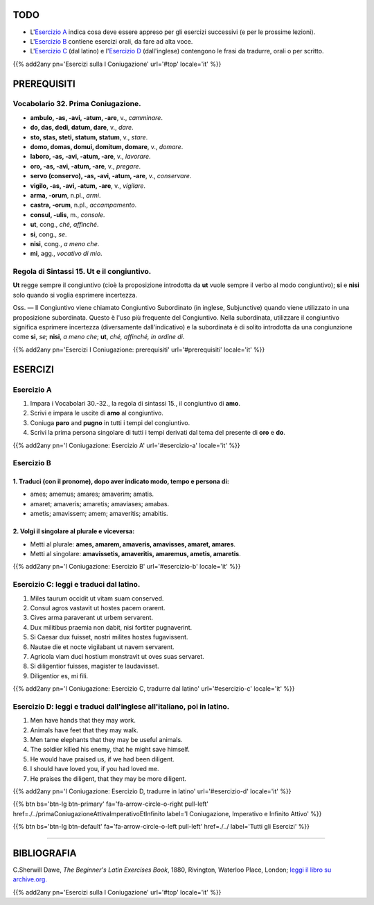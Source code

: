 .. title: Esercizi elementari di Latino. Prima Coniugazione - Diatesi Attiva. Modo Congiuntivo.
.. slug: primaConiugazioneAttivaCongiuntivo
.. date: 2017-03-10 18:45:42 UTC+01:00
.. tags: latino, verbo, prima coniugazione, diatesi attiva, modo congiuntivo, grammatica, grammatica latina, esercizi, beginner's latin exercises
.. category: latino
.. link: https://archive.org/details/beginnerslatine01dawegoog
.. description: latino, verbo, prima coniugazione, diatesi attiva, modo congiuntivo, grammatica, grammatica latina, esercizi. da The Beginner's Latin Esercizio Book, C.Sherwill Dawe.
.. type: text
.. previewimage: /images/mCC.jpg


.. media:: http://instagr.am/p/BRWXfFOjXnX/


TODO
====

* L'`Esercizio A`_ indica cosa deve essere appreso per gli esercizi successivi (e per le prossime lezioni). 
* L'`Esercizio B`_ contiene esercizi orali, da fare ad alta voce. 
* L'`Esercizio C`_ (dal latino) e l'`Esercizio D`_ (dall'inglese) contengono le frasi da tradurre, orali o per scritto.


{{% add2any pn='Esercizi sulla I Coniugazione' url='#top' locale='it' %}}

.. _PREREQUISITI:

PREREQUISITI
============

Vocabolario 32. Prima Coniugazione. 
-------------------------------------


* **ambulo, -as, -avi, -atum, -are**, v., *camminare*. 
* **do, das, dedi, datum, dare**, v., *dare*. 
* **sto, stas, steti, statum, statum**, v., *stare*. 
* **domo, domas, domui, domitum, domare**, v., *domare*. 
* **laboro, -as, -avi, -atum, -are**, v., *lavorare*. 
* **oro, -as, -avi, -atum, -are**, v., *pregare*. 
* **servo (conservo), -as, -avi, -atum, -are**, v., *conservare*. 
* **vigilo, -as, -avi, -atum, -are**, v., *vigilare*. 
* **arma, -orum**, n.pl., *armi*. 
* **castra, -orum**, n.pl., *accampamento*. 
* **consul, -ulis**, m., *console*. 
* **ut**, cong., *ché, affinché*. 
* **si**, cong., *se*.
* **nisi**, cong., *a meno che*. 
* **mi**, agg., *vocativo di mio*. 


Regola di Sintassi 15. Ut e il congiuntivo.
---------------------------------------------

**Ut** regge sempre il congiuntivo (cioè la proposizione introdotta da **ut** vuole sempre il verbo al modo congiuntivo); **si** e **nisi** solo quando si voglia esprimere incertezza. 

Oss. — Il Congiuntivo viene chiamato Congiuntivo Subordinato (in inglese, Subjunctive) quando viene utilizzato in una proposizione subordinata. Questo è l'uso più frequente del Congiuntivo. 
Nella subordinata, utilizzare il congiuntivo significa esprimere incertezza (diversamente dall'indicativo) e la subordinata è di solito introdotta da una congiunzione come 
**si**, *se*; **nisi**, *a meno che*; **ut**, *ché, affinché, in ordine di*. 

{{% add2any pn='Esercizi I Coniugazione: prerequisiti' url='#prerequisiti' locale='it' %}}

ESERCIZI
========

.. _Esercizio A:

Esercizio A 
-----------

1. Impara i Vocabolari 30.-32., la regola di sintassi 15., il congiuntivo di **amo**. 
2. Scrivi e impara le uscite di **amo** al congiuntivo. 
3. Coniuga **paro** and **pugno** in tutti i tempi del congiuntivo. 
4. Scrivi la prima persona singolare di tutti i tempi derivati dal tema del presente di **oro** e **do**. 

{{% add2any pn='I Coniugazione: Esercizio A' url='#esercizio-a' locale='it' %}}

.. _Esercizio B:

Esercizio B 
------------

1. Traduci (con il pronome), dopo aver indicato modo, tempo e persona di: 
~~~~~~~~~~~~~~~~~~~~~~~~~~~~~~~~~~~~~~~~~~~~~~~~~~~~~~~~~~~~~~~~~~~~~~~~~~

* ames; amemus; amares; amaverim; amatis. 
* amaret; amaveris; amaretis; amaviases; amabas. 
* ametis; amavissem; amem; amaveritis; amabitis. 


2. Volgi il singolare al plurale e viceversa:
~~~~~~~~~~~~~~~~~~~~~~~~~~~~~~~~~~~~~~~~~~~~~~~~

* Metti al plurale: **ames, amarem, amaveris, amavisses, amaret, amares**. 
* Metti al singolare: **amavissetis, amaveritis, amaremus, ametis, amaretis**. 

{{% add2any pn='I Coniugazione: Esercizio B' url='#esercizio-b' locale='it' %}}

.. _Esercizio C:

Esercizio C: leggi e traduci dal latino.
----------------------------------------

1. Miles taurum occidit ut vitam suam conserved. 
2. Consul agros vastavit ut hostes pacem orarent. 
3. Cives arma paraverant ut urbem servarent. 
4. Dux militibus praemia non dabit, nisi fortiter pugnaverint. 
5. Si Caesar dux fuisset, nostri milites hostes fugavissent. 
6. Nautae die et nocte vigilabant ut navem servarent. 
7. Agricola viam duci hostium monstravit ut oves suas servaret. 
8. Si diligentior fuisses, magister te laudavisset. 
9. Diligentior es, mi fili. 
 
{{% add2any pn='I Coniugazione: Esercizio C, tradurre dal latino' url='#esercizio-c' locale='it' %}}

.. _Esercizio D:

Esercizio D: leggi e traduci dall'inglese all'italiano, poi in latino.
------------------------------------------------------------------------


1. Men have hands that they may work. 
2. Animals have feet that they may walk. 
3. Men tame elephants that they may be useful animals. 
4. The soldier killed his enemy, that he might save himself. 
5. He would have praised us, if we had been diligent. 
6. I should have loved you, if you had loved me. 
7. He praises the diligent, that they may be more diligent. 

{{% add2any pn='I Coniugazione: Esercizio D, tradurre in latino' url='#esercizio-d' locale='it' %}}

{{% btn bs='btn-lg btn-primary' fa='fa-arrow-circle-o-right pull-left' href=./../primaConiugazioneAttivaImperativoEtInfinito label='I Coniugazione, Imperativo e Infinito Attivo' %}}

{{% btn bs='btn-lg btn-default' fa='fa-arrow-circle-o-left pull-left' href=./../ label='Tutti gli Esercizi' %}}

----

BIBLIOGRAFIA
============

C.Sherwill Dawe, *The Beginner's Latin Exercises Book*, 1880, Rivington, Waterloo Place, London; `leggi il libro su archive.org. <https://archive.org/details/beginnerslatine01dawegoog>`_


{{% add2any pn='Esercizi sulla I Coniugazione' url='#top' locale='it' %}}
